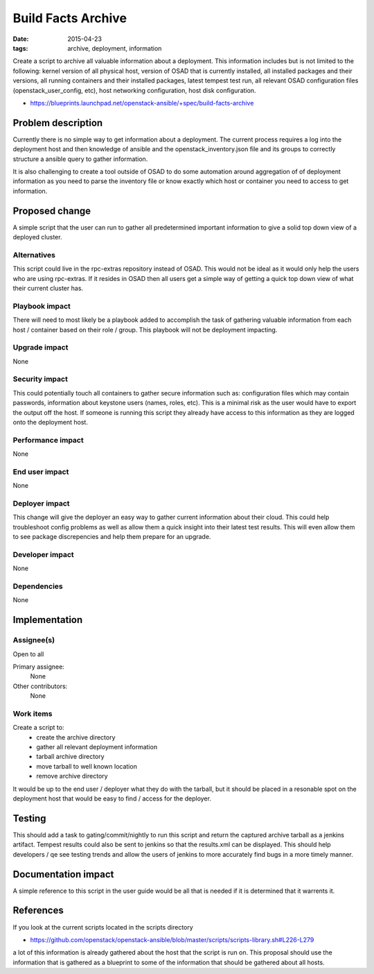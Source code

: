 Build Facts Archive
###################
:date: 2015-04-23
:tags: archive, deployment, information

Create a script to archive all valuable information about a deployment.
This information includes but is not limited to the following: kernel version
of all physical host, version of OSAD that is currently installed, all
installed packages and their versions, all running containers and their
installed packages, latest tempest test run, all relevant OSAD configuration
files (openstack_user_config, etc), host networking configuration,
host disk configuration.

* https://blueprints.launchpad.net/openstack-ansible/+spec/build-facts-archive

Problem description
===================

Currently there is no simple way to get information about a deployment. The
current process requires a log into the deployment host and then knowledge of
ansible and the openstack_inventory.json file and its groups to correctly
structure a ansible query to gather information.

It is also challenging to create a tool outside of OSAD to do some automation
around aggregation of of deployment information as you need to parse the
inventory file or know exactly which host or container you need to access to
get information.

Proposed change
===============

A simple script that the user can run to gather all predetermined important
information to give a solid top down view of a deployed cluster.


Alternatives
------------

This script could live in the rpc-extras repository instead of OSAD. This
would not be ideal as it would only help the users who are using rpc-extras.
If it resides in OSAD then all users get a simple way of getting a quick top
down view of what their current cluster has.

Playbook impact
---------------

There will need to most likely be a playbook added to accomplish the task of
gathering valuable information from each host / container based on their role
/ group. This playbook will not be deployment impacting.

Upgrade impact
--------------

None

Security impact
---------------

This could potentially touch all containers to gather secure information such
as: configuration files which may contain passwords, information about
keystone users (names, roles, etc). This is a minimal risk as the user would
have to export the output off the host. If someone is running this script they
already have access to this information as they are logged onto the deployment
host.

Performance impact
------------------

None

End user impact
---------------

None

Deployer impact
---------------

This change will give the deployer an easy way to gather current information
about their cloud. This could help troubleshoot config problems as well as
allow them a quick insight into their latest test results. This will even
allow them to see package discrepencies and help them prepare for an upgrade.


Developer impact
----------------

None

Dependencies
------------

None

Implementation
==============

Assignee(s)
-----------

Open to all

Primary assignee:
  None

Other contributors:
  None

Work items
----------

Create a script to:
    - create the archive directory
    - gather all relevant deployment information
    - tarball archive directory
    - move tarball to well known location
    - remove archive directory

It would be up to the end user / deployer what they do with the tarball, but
it should be placed in a resonable spot on the deployment host that would be
easy to find / access for the deployer.

Testing
=======

This should add a task to gating/commit/nightly to run this script and
return the captured archive tarball as a jenkins artifact. Tempest results
could also be sent to jenkins so that the results.xml can be displayed.
This should help developers / qe see testing trends and allow the users
of jenkins to more accurately find bugs in a more timely manner.


Documentation impact
====================

A simple reference to this script in the user guide would be all that is
needed if it is determined that it warrents it.


References
==========

If you look at the current scripts located in the scripts directory

* https://github.com/openstack/openstack-ansible/blob/master/scripts/scripts-library.sh#L226-L279

a lot of this information is already gathered about the host that the script
is run on. This proposal should use the information that is gathered as a
blueprint to some of the information that should be gathered about all hosts.
